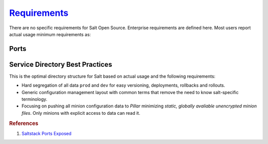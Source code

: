 .. _salt-requirements:

`Requirements`_
###############
There are no specific requirements for Salt Open Source. Enterprise requirements
are defined here. Most users report actual usage minimum requirements as:

.. gtable:: Saltstack Minimum Requirements.
  :header: < 500 Minions,
           > 500 Minions
  :c0:     RAM: 2GB,
           CPU: 1,
           DISK: 20GB
  :c1:     RAM: 4GB,
           CPU: 4,
           DISK: 20GB
  :no_key_title:
  :no_section:
  :no_caption:
  :no_launch:

Ports
*****
.. ports:: Saltstack Ports
  :value0: 4505; {TCP}; {PUBLIC}; Minion listen port for pubsub messages
  :value1: 4506; {TCP}; {PUBLIC}; Master file/data push, Minion push result data
  :delim: ;
  :open:

  By default ``salt`` should resolve to the master IP for the minion, this can
  be configured in the minion as a DNS name or IP address.

.. gflocation:: Important File Locations (Saltstack)
  :file:    /etc/salt,
            /etc/salt/gpgkeys,
            /etc/salt/master,
            /etc/salt/master.d,
            /etc/salt/minion,
            /etc/salt/minion.d,
            /etc/salt/pki/minions,
            /srv/salt,
            /var/log/salt/master,
            /var/log/salt/minion,
            c:/salt/conf/minion,
            c:/salt/conf/minion.d
  :purpose: Salt configuration; both master and minion.,
            Master private GPG keys for decrypting data. Hard coded.,
            Master configuration flat file. This should be untouched for sane defaults. Set custom configuration in the master configuration directory.,
            Master configuration directory.,
            Minion configuration flat file. This should be untouched for sane defaults. Set custom configuration in the minion configuration directory.,
            Minion configuration directory.,
            Keyfile data for minions. Deleted minions should be automatically removed.,
            Master service directory structure for hosting files/forumlas and data. See best practices (below).,
            Master logging/error messages. Useful for debugging module errors. When setup with encryption and no-minion reporting errors will appear here for minions.,
            Minion logging/error messages. Many minion errors are logged on the server side; especially for encrypted Pillar data.,
            Minion configuration flat file for Windows. This should be untouched for sane defaults. Set custom configuration in the master configuration directory.,
            Minion configuration directory.
  :no_key_title:
  :no_caption:
  :no_launch:

.. _salt-service-directory-best-practices:

Service Directory Best Practices
********************************
This is the optimal directory structure for Salt based on actual usage and the
following requirements:

* Hard segregation of all data ``prod`` and ``dev`` for easy versioning,
  deployments, rollbacks and rollouts.
* Generic configuration management layout with common terms that remove the need
  to know salt-specific terminology.
* Focusing on pushing all minion configuration data to *Pillar* minimizing
  *static, globally avaliable unencrypted minion files*. Only minions with
  explicit access to data can read it.

.. gtable:: Service Directory Best Practice.
  :header: Service Directory;
           Purpose
  :c0:     /srv/salt/data/{prod,dev};
           /srv/salt/template/{prod,dev};
           /srv/salt/static/{prod,dev,base}
  :c1:     prod and dev Pillar data.;
           prod and dev salt formulas.;
           prod, dev, and base globally avaliable static data. Base is ununsed other than to provide a catch-all for any minion not in dev or prod.
  :delim: ;
  :no_key_title:
  :no_section:
  :no_caption:
  :no_launch:

.. rubric:: References

#. `Saltstack Ports Exposed <https://docs.saltstack.com/en/getstarted/system/communication.html>`_

.. _Requirements: https://www.saltstack.com/saltstack-enterprise-system-requirements/
